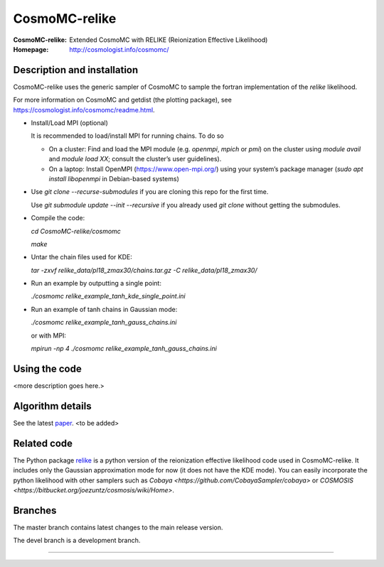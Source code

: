 ===================
CosmoMC-relike
===================
:CosmoMC-relike: Extended CosmoMC with RELIKE (Reionization Effective Likelihood)
:Homepage: http://cosmologist.info/cosmomc/

Description and installation
=============================

CosmoMC-relike uses the generic sampler of CosmoMC to sample the fortran implementation of the `relike` likelihood. 

For more information on CosmoMC and getdist (the plotting package), see https://cosmologist.info/cosmomc/readme.html.

- Install/Load MPI (optional)

  It is recommended to load/install MPI for running chains. To do so
  
  - On a cluster: Find and load the MPI module (e.g. `openmpi`, `mpich` or `pmi`) on the cluster using `module avail` and `module load XX`; consult the cluster’s user guidelines).
  - On a laptop: Install OpenMPI (https://www.open-mpi.org/) using your system’s package manager (`sudo apt install libopenmpi` in Debian-based systems)

- Use `git clone --recurse-submodules` if you are cloning this repo for the first time.

  Use `git submodule update --init --recursive` if you already used `git clone` without getting the submodules. 

- Compile the code: 

  `cd CosmoMC-relike/cosmomc`
  
  `make`
  
- Untar the chain files used for KDE:

  `tar -zxvf relike_data/pl18_zmax30/chains.tar.gz -C relike_data/pl18_zmax30/`

- Run an example by outputting a single point: 

  `./cosmomc relike_example_tanh_kde_single_point.ini`

- Run an example of tanh chains in Gaussian mode: 

  `./cosmomc relike_example_tanh_gauss_chains.ini`
  
  or with MPI:
  
  `mpirun -np 4 ./cosmomc relike_example_tanh_gauss_chains.ini`
  
  
Using the code
==================

<more description goes here.>

Algorithm details
==================

See the latest `paper <http://arxiv.org/abs/...>`_. <to be added>

Related code
==================

The Python package `relike <https://github.com/chenheinrich/RELIKE>`_ is a python 
version of the reionization effective likelihood code used in CosmoMC-relike. It 
includes only the Gaussian approximation mode for now (it does not have the KDE mode).
You can easily incorporate the python likelihood with other samplers such as 
`Cobaya <https://github.com/CobayaSampler/cobaya>` or 
`COSMOSIS <https://bitbucket.org/joezuntz/cosmosis/wiki/Home>`. 

Branches
=============================

The master branch contains latest changes to the main release version.

The devel branch is a development branch.

=============
